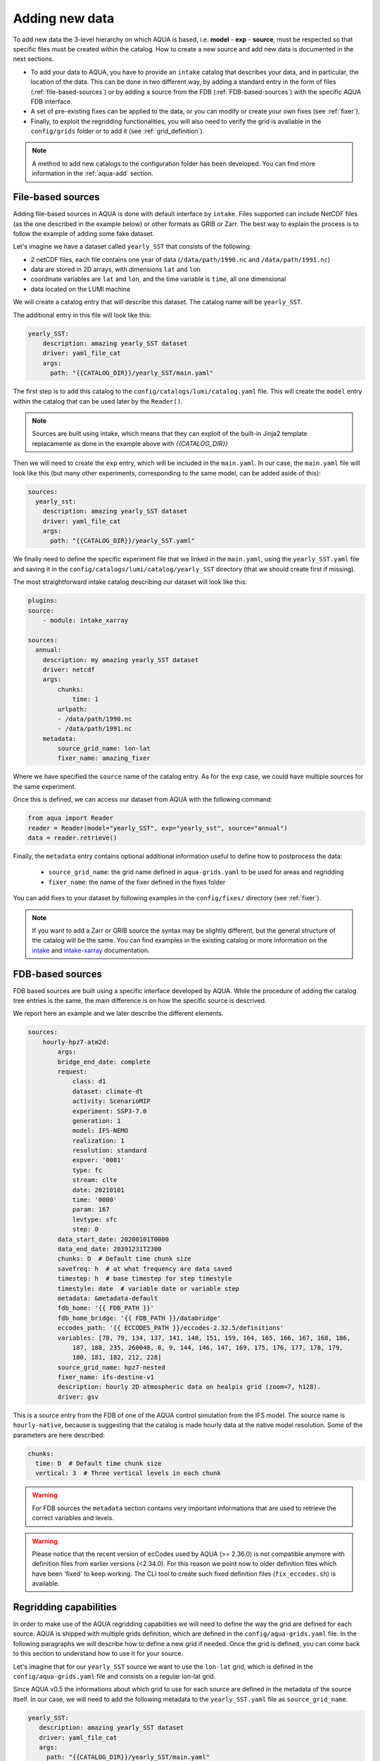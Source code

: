 .. _add-data:

Adding new data
===============

To add new data the 3-level hierarchy on which AQUA is based, i.e. **model** - **exp** - **source**, must be respected so that 
specific files must be created within the catalog.
How to create a new source and add new data is documented in the next sections.

- To add your data to AQUA, you have to provide an ``intake`` catalog that describes your data,
  and in particular, the location of the data. 
  This can be done in two different way, by adding a standard entry in the form of files (:ref:`file-based-sources`)
  or by adding a source from the FDB (:ref:`FDB-based-sources`) with the specific AQUA FDB interface.
- A set of pre-existing fixes can be applied to the data, or you can modify or create your own fixes (see :ref:`fixer`).
- Finally, to exploit the regridding functionalities, you will also need to verify the grid is available in the ``config/grids`` folder 
  or to add it (see :ref:`grid_definition`).

.. note::
    A method to add new catalogs to the configuration folder has been developed.
    You can find more information in the :ref:`aqua-add` section.

.. _file-based-sources:

File-based sources
------------------

Adding file-based sources in AQUA is done with default interface by ``intake``. 
Files supported can include NetCDF files (as the one described in the example below) or other formats as GRIB or Zarr. 
The best way to explain the process is to follow the example of adding some fake dataset.

Let's imagine we have a dataset called ``yearly_SST`` that consists of the following:

- 2 netCDF files, each file contains one year of data (``/data/path/1990.nc`` and ``/data/path/1991.nc``)
- data are stored in 2D arrays, with dimensions ``lat`` and ``lon``
- coordinate variables are ``lat`` and ``lon``, and the time variable is ``time``, all one dimensional
- data located on the LUMI machine

We will create a catalog entry that will describe this dataset.
The catalog name will be ``yearly_SST``.

The additional entry in this file will look like this:

.. code-block:: yaml

    yearly_SST:
        description: amazing yearly_SST dataset
        driver: yaml_file_cat
        args:
          path: "{{CATALOG_DIR}}/yearly_SST/main.yaml"

The first step is to add this catalog to the ``config/catalogs/lumi/catalog.yaml`` file.  
This will create the ``model`` entry within the catalog that can be used later by the ``Reader()``.

.. note::
    Sources are built using intake, which means that they can exploit of the built-in Jinja2 template replacamente as done in the example above with `{{CATALOG_DIR}}`

Then we will need to create the ``exp`` entry, which will be included in the ``main.yaml``.
In our case, the ``main.yaml`` file will look like this (but many other experiments,
corresponding to the same model, can be added aside of this):

.. code-block:: yaml

    sources:
      yearly_sst:
        description: amazing yearly_SST dataset
        driver: yaml_file_cat
        args:
          path: "{{CATALOG_DIR}}/yearly_SST.yaml"

We finally need to define the specific experiment file that we linked in the ``main.yaml``,
using the ``yearly_SST.yaml`` file and saving it in the ``config/catalogs/lumi/catalog/yearly_SST`` directory
(that we should create first if missing).

The most straightforward intake catalog describing our dataset will look like this: 

.. code-block:: yaml

    plugins:
    source:
        - module: intake_xarray

    sources:
      annual:
        description: my amazing yearly_SST dataset    
        driver: netcdf
        args:
            chunks:
                time: 1
            urlpath:
            - /data/path/1990.nc
            - /data/path/1991.nc
        metadata:
            source_grid_name: lon-lat
            fixer_name: amazing_fixer

Where we have specified the ``source`` name of the catalog entry.
As for the ``exp`` case, we could have multiple sources for the same experiment.

Once this is defined, we can access our dataset from AQUA with the following command:

.. code-block:: python

    from aqua import Reader
    reader = Reader(model="yearly_SST", exp="yearly_sst", source="annual")
    data = reader.retrieve()

Finally, the ``metadata`` entry contains optional additional information useful to define how to postprocess the data:

    - ``source_grid_name``: the grid name defined in ``aqua-grids.yaml`` to be used for areas and regridding
    - ``fixer_name``: the name of the fixer defined in the fixes folder

You can add fixes to your dataset by following examples in the ``config/fixes/`` directory (see :ref:`fixer`).

.. note::

    If you want to add a Zarr or GRIB source the syntax may be slightly different,
    but the general structure of the catalog will be the same.
    You can find examples in the existing catalog or more information on the 
    `intake <https://intake.readthedocs.io/en/stable/>`_ and
    `intake-xarray <https://intake-xarray.readthedocs.io/en/latest/>`_ documentation.

.. _FDB-based-sources:

FDB-based sources
-----------------

FDB based sources are built using a specific interface developed by AQUA.
While the procedure of adding the catalog tree entries is the same,
the main difference is on how the specific source is descrived.

We report here an example and we later describe the different elements.

.. code-block:: yaml

    sources:
        hourly-hpz7-atm2d:
            args:
            bridge_end_date: complete
            request:
                class: d1
                dataset: climate-dt
                activity: ScenarioMIP
                experiment: SSP3-7.0
                generation: 1
                model: IFS-NEMO
                realization: 1
                resolution: standard
                expver: '0001'
                type: fc
                stream: clte
                date: 20210101
                time: '0000'
                param: 167
                levtype: sfc
                step: 0
            data_start_date: 20200101T0000
            data_end_date: 20391231T2300
            chunks: D  # Default time chunk size
            savefreq: h  # at what frequency are data saved
            timestep: h  # base timestep for step timestyle
            timestyle: date  # variable date or variable step
            metadata: &metadata-default
            fdb_home: '{{ FDB_PATH }}'
            fdb_home_bridge: '{{ FDB_PATH }}/databridge'
            eccodes_path: '{{ ECCODES_PATH }}/eccodes-2.32.5/definitions'
            variables: [78, 79, 134, 137, 141, 148, 151, 159, 164, 165, 166, 167, 168, 186,
                187, 188, 235, 260048, 8, 9, 144, 146, 147, 169, 175, 176, 177, 178, 179,
                180, 181, 182, 212, 228]
            source_grid_name: hpz7-nested
            fixer_name: ifs-destine-v1
            description: hourly 2D atmospheric data on healpix grid (zoom=7, h128).
            driver: gsv

This is a source entry from the FDB of one of the AQUA control simulation from the IFS model. 
The source name is ``hourly-native``, because is suggesting that the catalog is made hourly data at the native model resolution.
Some of the parameters are here described:

.. option:: request

    - The ``request`` entry in the intake catalog primarily serves as a template for making data requests,
      following the standard MARS-style syntax used by the GSV retriever. 
    - The ``date`` parameter will be automatically overwritten by the appropriate ``data_start_date``.
      For the ``step`` parameter, when using ``timestyle: step``, setting it to a value other than 0
      signals that the initial steps are missing. 
      This is particularly useful for data sets with irregular step intervals, such as 6-hourly output.
    
    This documentation provides an overview of the key parameters used in the catalog, helping users better understand how to configure their data requests effectively.

.. option:: data_start_date

    This defines the starting date of the experiment.
    It is mandatory to be set up because there is no easy way to get this information directly from the FDB.
    In the case of the schema used in the operational experiments, which use the 'date' ``timestyle`` (see below), 
    it is possible to set this parameter to ``auto``.
    In that case the date will be automatically determined from the FDB.
    Please notice that, due to how the date information is retrieved in the ``auto`` case,
    the time of the last date wll always be ``0000``. If there is more data available on the 
    last day, please consider setting the date manually.

.. option:: data_end_date

    As above, it tells AQUA when to stop reading from the FDB and it can be set to ``auto`` too (only if ``timestyle`` is 'date').

.. option:: bridge_start_date

    This optional date is used for cases where part of the data are on the HPC FDB and part on the databridge.
    This is the first date/time for which data are stored on the databridge. Previous data are assumed to be on the HPC.    
    If set to "complete" then all data are assumed to be on the bridge. 
    If omitted, but ``bridge_end_date`` is set, it is assumed to be the same as ``data_start_date``.
    It can also be set to a filename, from which to read the date.

.. option:: bridge_end_date

    This optional date is used for cases where part of the data are on the HPC FDB and part on the databridge.
    This is the last date/time (included) for which data are stored on the databridge. Following data are assumed to be on the HPC.    
    If set to "complete" then all data are assumed to be on the bridge (equivalent to setting ``data_end_date`` to "complete").
     If omitted, but ``bridge_start_date`` is set, it is assumed to be the same as ``data_end_date``.
    It can also be set to a filename, from which to read the date.

.. option:: hpc_expver

    This optional parameter is used to specify the expver of the data on the HPC FDB. 
    If not set, the expver is assumed to be the same for all data.

.. option:: chunks

    The chunks parameter is essential, whether you are using Dask or a generator.
    It determines the size of the chunk loaded in memory at each iteration. 

    When using a generator, it corresponds to the chunk size loaded into memory during each iteration.
    For Dask, it controls the size of each chunk used by Dask's parallel processing.

    The choice of the chunks value is crucial as it strikes a balance between memory consumption and
    distributing enough work to each worker when Dask is utilized with multiple cores. 
    In most cases, the default values in the catalog have been thoughtfully chosen through experimentation.

    For instance, an chunks value of ``D`` (for daily) works well for hourly-native data because it
    occupies approximately 1.2GB in memory.
    Increasing it beyond this limit may lead to memory issues. 

    It is possible to choose a smaller chunks value, but keep in mind that each worker has its own overhead,
    and it is usually more efficient to retrieve as much data as possible from the FDB for each worker.

    By the ``chunks`` argument is a string and refers to time-chunking.
    In more advanced cases it is possible to chunk both in time and in the vertical (along levels)
    by passing a dictionary to chunks with the keys ``time`` and ``vertical``. 
    In this case ``time`` is as usual a time frequency (in pandas notations) and ``vertical`` is instead the maxmimum number of vertical levels
    in each chunk.

    An example would be:

.. code-block:: yaml

    chunks:
      time: D  # Default time chunk size
      vertical: 3  # Three vertical levels in each chunk

.. option:: timestep

    The timestep parameter, denoted as ``H``, represents the original frequency of the model's output. 

    When timestep is set to ``H``, requesting data at ``step=6`` and ``step=7`` from the FDB will result
    in a time difference of 1 hour (``1H``).

    This parameter exists because even when dealing with monthly data,
    it is still stored at steps like 744, 1416, 2160, etc., which correspond to the number of hours since 00:00 on January 1st.

.. option:: savefreq

    Savefreq, indicated as ``M`` for monthly or ``h`` for hourly, signifies the actual frequency at which data are
    available in this stream. 

    Combining this information with the timestep parameter allows us to anticipate data availability at specific steps,
    such as 744 and 1416 for monthly data.

.. option:: timestyle

    The timestyle parameter can be set to either ``step``, ``date`` or ``yearmonth`` according to the FDB schema.
    Indeed, it determines how the time axis data is written in the FDB. 

    The above examples have used ``step``, which involves specifying a fixed ``date`` (e.g., 19500101) and ``time`` (e.g., 0000)
    in the request. Time axis is then identified by the ``step`` in the request.

    Alternatively, when timestyle is set to ``date``, you can directly specify both ``date`` and ``time`` in the request,
    and ``step`` is always set to 0.

    Finally, when using the ``yearmonth`` timestyle you do not have to set neither time, step, and date in the request.
    On the contrary, the ``year`` and ``month`` keys need to be specified. The FDB module will then build the corresponding
    request. 

    Please note that it is very important to know which timestyle has been used in the FDB before creating the request

.. option:: timeshift

    Timeshift is a boolean parameter used exclusively for shifting the date of monthly data back by one month.

    Implementing this correctly in a general case can be quite complex, so it was decided to implement only the monthly shift.

.. option:: metadata

    This includes important supplementary information:

    - ``fdb_home``: the path to where the FDB data are stored
    - ``fdb_path``: the path of the FDB configuration file (deprecated, use only if config.yaml is in a not standard place)
    - ``fdb_home_bridge``: FDB_HOME for bridge access
    - ``fdb_path_bridge``: the path of the FDB configuration file for bridge access (deprecated, use only if needed)
    - ``eccodes_path``: the path of the eccodes version used for the encoding/decoding of the FDB
    - ``variables``: a list of variables available in the fdb.
    - ``source_grid_name``: the grid name defined in aqua-grids.yaml to be used for areas and regridding
    - ``fixer_name``: the name of the fixer defined in the fixes folder
    - ``levels``: for 3D FDB data with a `levelist` in the request, this is the list of physical levels 
                  (e.g. [0.5, 10, 100, ...] meters while levelist contains [1, 2, 3, ...]).

    If the ``levels`` key is defined, then retrieving 3D data is greatly accelerated, since only one level 
    of each variable will actually have to be retrieved in order to define the Dataset.

.. warning::

    For FDB sources the ``metadata`` section contains very important informations that are used to
    retrieve the correct variables and levels.

.. warning::

    Please notice that the recent version of ecCodes used by AQUA (>= 2.36.0) is not compatible anymore with definition files from earlier versions (<2.34.0). For this reason we point now to older definition files which have been 'fixed' to keep working. The CLI tool to create such fixed definition files (``fix_eccodes.sh``) is available.

Regridding capabilities
-----------------------

In order to make use of the AQUA regridding capabilities we will need to define the way the grid are defined for each source. 
AQUA is shipped with multiple grids definition, which are defined in the ``config/aqua-grids.yaml`` file.
In the following paragraphs we will describe how to define a new grid if needed.
Once the grid is defined, you can come back to this section to understand how to use it for your source.

Let's imagine that for our ``yearly_SST`` source we want to use the ``lon-lat`` grid,
which is defined in the ``config/aqua-grids.yaml`` file
and consists on a regular lon-lat grid.

Since AQUA v0.5 the informations about which grid to use for each source are defined in the metadata of the source itself.
In our case, we will need to add the following metadata to the ``yearly_SST.yaml`` file as ``source_grid_name``.

.. code-block:: yaml

     yearly_SST:
        description: amazing yearly_SST dataset
        driver: yaml_file_cat
        args:
          path: "{{CATALOG_DIR}}/yearly_SST/main.yaml"
        metadata:
            source_grid_name: lon-lat

.. _grid_definition:

Grid definitions
----------------

As mentioned above, AQUA has some predefined grids available in the ``config/grids`` folder.
Here below we provide some information on the grid key so that it might me possibile define new grids.
As an example, we use the healpix grid for ICON and tco1279 for IFS:

.. code-block:: yaml

    icon-healpix:
        path:
            2d: '{{grids}}/HealPix/icon_hpx{zoom}_atm_2d.nc'   # this is the default 2d grid
            2dm: '{{grids}}/HealPix/icon_hpx{zoom}_oce_2d.nc'  # this is an additional and optional 2d grid used if data are masked
            depth_full: '{{grids}}/HealPix/icon_hpx{zoom}_oce_depth_full.nc'
            depth_half: '{{grids}}/HealPix/icon_hpx{zoom}_oce_depth_half.nc'
        masked:   # This is the attribute used to distinguish variables which should go into the masked category
            component: ocean
        space_coord: ["cell"]
        vert_coord: ["depth_half", "depth_full"]


    tco1279:
        path: 
            2d: '{{grids}}/IFS/tco1279_grid.nc'
            2dm: '{{grids}}/IFS/tco1279_grid_masked.nc'
        masked_vars: ["ci", "sst"]
        vert_coord: ["2d", "2dm"]

.. note::

    Two kinds of template replacament are available in the files contained in the ``config/grids`` folder. The Jinja formatting ``{{ var }}`` is used to set
    variables as path that comes from the ``catalog.yaml`` file. The default python formatting ``{}`` is used for file structure which comes
    Reader arguments, as model, experiment or any other kwargs the user might set. Please pay attention to which one you are using in your files.
    In the future we will try to uniform this towards the Jinja formatting.


- **path**: Path to the grid data file, can be a single file if the grid is 2d,
  but can include multiple files as a function of the grid used.
  ``2d`` refers to the default grids, ``2dm`` to the grid for masked variables,
  any other key refers to specific 3d vertical structure (see ``vert_coord``)
- **space_coord**: The space coordinate how coordinates are defined and used for interpolation.
  Since AQUA v0.4 there is an automatic guessing routine, but this is a bit costly so it is better to specify this if possible.
- **masked** (if applicable): Keys to define variables which are masked.
  When using this, the code will search for an attribute to make the distinction (``component: ocean`` in this case).
  In alternative, if you want to apply masking only on a group of variables, you can defined ``vars: [var1, var2]``.
  In all the cases, the ``2dm`` grid will be applied to the data.
- **vert_coords** (if applicable): Vertical coordinate options for the grid.
  Specific for oceanic models where interpolation is changing at each depth level.
- **cdo_extra** (if applicable): Additional CDO command to be used to process the files defined in ``path``.
- **cdo_options** (if applicable): Additional CDO options to be used to process the files defined in ``path``.
- **cellareas**, **cellarea_var** (if applicable): Optional path and variable name where to specify a file to retrieve
  the grid area cells when the grid shape is too complex for being automatically computed by CDO.
- **regrid_method** (if applicable): Alternative CDO regridding method which is not the ``ycon`` default.
  To be used when grid corners are not available. Alterntives might be ``bil``, ``bic`` or ``nn``.

Other simpler grids can be defined using the CDO syntax, so for example we have ``r100: r360x180``.
Further CDO compatible grids can be of course defined in this way. 

A standard `lon-lat` grid is defined for basic interpolation and can be used for most of the regular cases,
as long as the ``space_coord`` are ``lon`` and ``lat``.


Compact catalogs with YAML override
-------------------------------------

In order to avoid having to write the same catalog entry for each source,
in AQUA we can use the YAML override functionality also for the intake catalogs.
This allows to write the full rquest information only for a first 
base catalog source and then define the following ones as copies of the first,
overriding only the keys that are different.

For example, let's imagine that we have a first source called ``hourly-native``
that is defined as:

.. code-block:: yaml

    sources: 
    hourly-native: &base-default
        description: hourly data on native grid TCo1279 (about 10km).
        args: &args-default
        request: &request-default
            class: d1
            resolution: high
            [ ... other request parameters ... ]
        data_start_date: 19900101T0000
        data_end_date: 19941231T2300
        chunks: D  
        [ ... other keys ... ]
        metadata: &metadata-default
            fdb_path: [ ... some path to the FDB ... ]
            eccodes_path: [ ... some path to the eccodes ... ]
            [ ... other keys ... ]

We can then define a second source as a copy of the first one,
specifying only what is different:

.. code-block:: yaml

    hourly-r025:
        <<: *base-default
        description: hourly 2D atmospheric data on regular r025 grid (1440x721).
        args:
            <<: *args-default
            request:
                <<: *request-default
                resolution: standard
        metadata:
            <<: *metadata-default
            fdb_path: [ ... some different path to the FDB ... ]

This second source will have the same keys as the first one, except for
the ones that are explicitly overridden.

.. Checking new data
.. -----------------

.. Checking that all the details of the source and of the experiments are fine can be exhausting task,
.. considering that several surces can be added to the same experiment. A good thing to do is to check that all 
.. sources are correctly working and most important reader functionalities as regridding and spatial averaging are working

.. We thus developed a basic function to run a check, `check_experiment()`, which can be simply called as:

.. .. code-block:: python

..     from aqua import check_experiment

..     check_experiment(model="IFS-NEMO", exp="awesome-exp")

.. This will open all the sources available and will regrid them. It can take a while and can be memory intensive, so it would be 
.. safer to not launch it from notebook. 


Intake capabilities and kwargs data access
------------------------------------------

Intake ships a template replacement capabilities based on Jinja2 which is able to "compress" multiple sources. 
This is combined by the capacity of AQUA of elaborating extra arguments which goes beyond the classical model-exp-source hierarchy
For example, we could assume we have a FDB source as the one above. However, this sources is made by multiple ensemble
members, and we want to described this in the catalog. This is something intake can easily handle with the Jinja `{{ }}`` syntax.


.. code-block:: yaml

    sources:
        hourly-native:
            args:
                request:
                    domain: g
                    class: rd
                    expver: a06x
                    realization: '{{ realization }}'

                    ...
                   
                driver: gsv
                parameters:
                    realization:
                        allowed: [1, 2, 3, 4, 5, 6, 7, 8, 9, 10]
                        description: realization member
                        type: int
                        default: 1

This can be later accessed via the reader providing an extra argument, or kwargs in python jargon, which define the realization

.. code-block:: python

    reader = Reader(model="IFS", exp="control-1950-devcon", source="hourly-native", realization=5)
    data = reader.retrieve(var='2t')

This will load the realizaiton number 5 of my experiment above. Of course, if we do not specify the realization in the `Reader()`
call a default will be provided, so in the case above the number 1 will be loaded. 

This capacity can be tuned to multiple features according to source characteristics, and will be further expaned in the future.

.. warning::

    Some kwargs might have an impact on the resolution of the data, and consequently on the grid file name and format. An example is the `zoom` key used for some ICON data. 
    In this case, AQUA will modify the file templates accordingly. If this modication is required or not can be controlled through the
    variable ``default_weights_areas_parameters`` in the reader.py module. This is a test feature and will be expanded in the future. 



DE_340 source syntax convention
-------------------------------

Although free combination of model-exp-source can be defined in each catalog to get access to the data,
inside DE_340 a series of decision has been  taken to try to homogenize the definition of experiments and of sources.
We decide to use the dash (`-`) to connect the different elements of the syntax below.

Models (`model` key)
^^^^^^^^^^^^^^^^^^^^

This will be simply one of the three coupled models used in the project: IFS-NEMO, IFS-FESOM and ICON. 
Since version v0.5.2 we created coupled models catalog entries, though only on Lumi.
Analysing specific atmosphere-only or oceanic-only runs will still be possible.

Experiments (`exp` key)
^^^^^^^^^^^^^^^^^^^^^^^

Considering that we have strict set of experiments that must be produced, we will follow this 3-string convention:

1. **Experiment kind**: historical, control, sspXXX
2. **Starting year**: 1950, 1990, etc...
3. **Extra info** (optional): any information that might be important to define an experiment, as dev, test,
   the expid of the simulation, or anything else that can help for defining the experiment.

Examples are `historical-1990-dev` or `control-1950-dev`. For test experiments, we use simply the expid of the experiment

Sources (`source` key)
^^^^^^^^^^^^^^^^^^^^^^

For the sources, we decide to uniform the different requirements of grids and temporal resolution. 

0. **Domain**: Oceanic sources will have a `oce` prepended to all their sources
1. **Time resolution**: `monthly`, `daily`, `6hourly`, `hourly`, etc.
2. **Space resolution**: `native`, `1deg`, `025deg`, `r100`, etc... For some oceanic model we could add the horizontal grid so `native-elem` or `native-gridT`` could be an option. Similarly, if multiple healpix are present, they can be `healpix-0` or `healpix-6` in the case we want to specify the zoom level. 
3. **Extra info**: `2d` or `3d`. Not mandatory, but to be used when confusion might arise.





